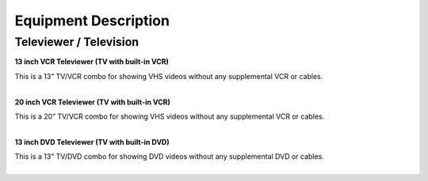 =======================
Equipment Description
=======================

Televiewer / Television
-------------------------

**13 inch VCR Televiewer (TV with built-in VCR)**

.. image:: ../static/images/photos/ED_televiewer13:20:13.jpg 
	:width: 150                                       
                     
| This is a 13” TV/VCR combo for showing VHS videos without any supplemental VCR or cables.  
|

**20 inch VCR Televiewer (TV with built-in VCR)**

.. image:: ../static/images/photos/ED_televiewer13:20:13.jpg 
	:width: 150  
	
| This is a 20” TV/VCR combo for showing VHS videos without any supplemental VCR or cables.  
|

**13 inch DVD Televiewer (TV with built-in DVD)**

.. image:: ../static/images/photos/ED_televiewer13:20:13.jpg 
	:width: 150  
	
| This is a 13” TV/DVD combo for showing DVD videos without any supplemental DVD or cables.  
|